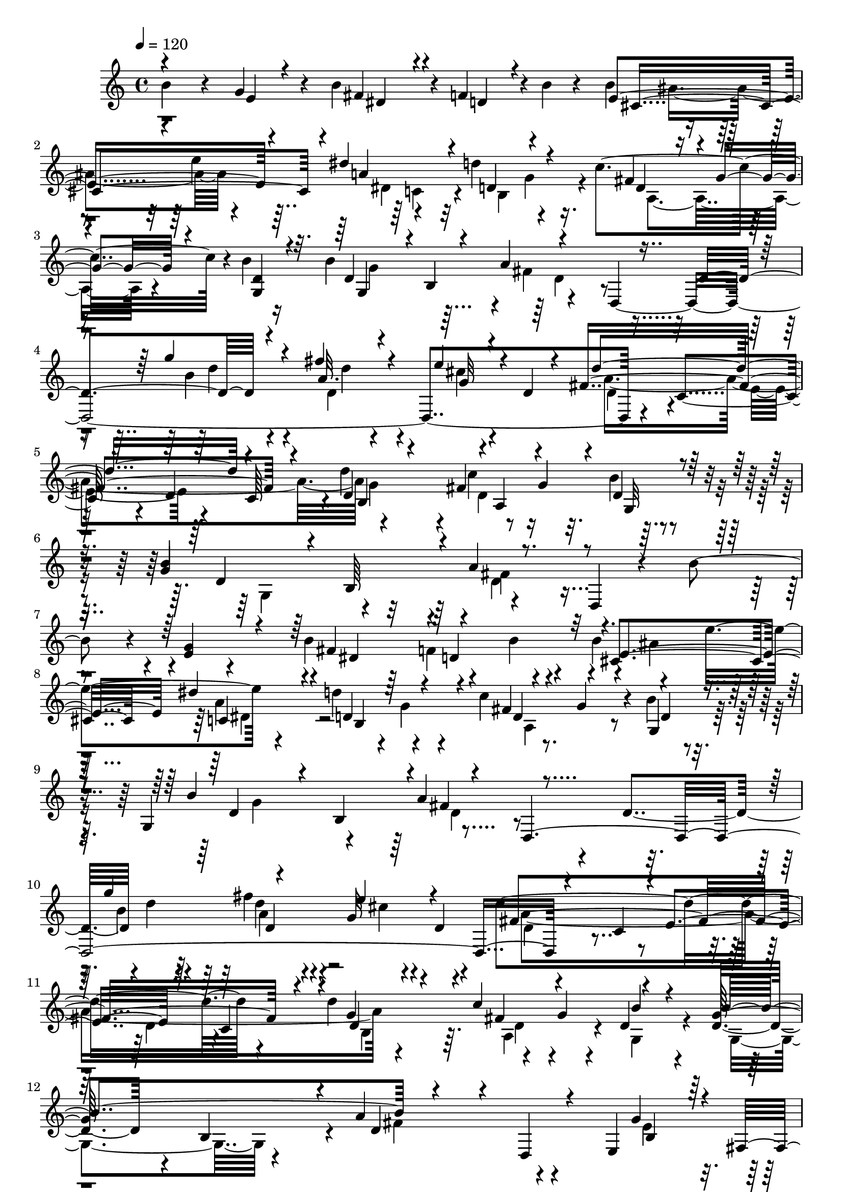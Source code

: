 % Lily was here -- automatically converted by C:\Program Files (x86)\LilyPond\usr\bin\midi2ly.py from C:\1\193.MID
\version "2.14.0"

\layout {
  \context {
    \Voice
    \remove "Note_heads_engraver"
    \consists "Completion_heads_engraver"
    \remove "Rest_engraver"
    \consists "Completion_rest_engraver"
  }
}

trackAchannelA = {


  \key c \major
    
  \time 4/4 
  

  \key c \major
  
  \tempo 4 = 120 
  
}

trackAchannelB = \relative c {
  b''4*400/480 r4*128/480 g4*246/480 r4*72/480 b4*298/480 r4*32/480 f4*114/480 
  r4*8/480 b4*50/480 r4*96/480 b4*382/480 r4*268/480 e4*384/480 
  r4*281/480 d4*387/480 r4*254/480 c4*566/480 r4*4/480 b4*58/480 
  r16 b4*782/480 r4*264/480 d,,4*1954/480 r4*198/480 c'4*336/480 
  r4*278/480 d4*318/480 c64*11 r4*8/480 d'4*428/480 r8 g,4*86/480 
  r32. b4*48/480 r4*134/480 g4*702/480 r4*416/480 d,4*88/480 r4*466/480 b''4*412/480 
  r4*50/480 e,4*114/480 r4*256/480 b'4*347/480 r4*99/480 b4*44/480 
  r4*87/480 b4*359/480 r4*260/480 e8. r4*308/480 d4*462/480 r4*308/480 c4*428/480 
  r4*36/480 b4*50/480 r4*122/480 g,4*384/480 r4*296/480 a'4*648/480 
  r4*192/480 d,4*380/480 r4*4/480 d'4*136/480 r4*192/480 fis4*204/480 
  r4*130/480 g,32 r4*96/480 d4*48/480 r4*104/480 d'4*1396/480 r4*294/480 d4*436/480 
  r4*246/480 g,4*86/480 r4*78/480 d4*62/480 r4*170/480 d4*288/480 
  r4*56/480 b4*354/480 r4*12/480 a'4*554/480 r4*434/480 e,4*275/480 
  r4*147/480 e'4*68/480 r4*96/480 a,4*218/480 r4*50/480 a,4*290/480 
  r4*20/480 b4*266/480 r4*10/480 b,4*288/480 r4*2/480 e4*294/480 
  r4*44/480 g4*402/480 r4*138/480 e''4*76/480 r4*74/480 d,4*154/480 
  r4*136/480 f4*260/480 r4*18/480 f,4*302/480 r4*140/480 d''4*92/480 
  r4*74/480 g,,,64*9 r4*36/480 c4*344/480 r4*34/480 b''4*288/480 
  r4*292/480 e,4*332/480 r4*108/480 b'4*64/480 r4*98/480 a4*280/480 
  r4*118/480 fis'4*73/480 r4*95/480 b,,4*366/480 r4*56/480 fis''4*98/480 
  r4*58/480 e,,4*242/480 r4*54/480 g4*302/480 r4*40/480 c4*326/480 
  r16 e'32. r4*88/480 f,4*266/480 r4*3/480 f,4*293/480 r4*8/480 g4*346/480 
  r4*152/480 d''4*113/480 r4*107/480 c,,4*636/480 r4*20/480 b4*310/480 
  r4*522/480 b'''4*524/480 e,4*284/480 r4*62/480 b'4*329/480 r4*9/480 f4*350/480 
  r4*282/480 ais4*686/480 r4*20/480 dis4*356/480 d4*364/480 r4*272/480 c4*410/480 
  r32. b4*54/480 r4*154/480 b4*834/480 r4*288/480 d,,4*1936/480 
  r4*178/480 c'4*332/480 r4*329/480 d4*354/480 c4*321/480 r32 d'4*452/480 
  r4*246/480 g,4*76/480 r4*124/480 b32 r4*161/480 b4*713/480 r4*526/480 d,,4*156/480 
  r4*264/480 b''4*156/480 r4*8/480 e,16 r4*6/480 c4*134/480 r4*126/480 g'4*86/480 
  r4*208/480 gis4*114/480 r4*178/480 a,,4*83/480 r4*189/480 e'''4*168/480 
  r4*108/480 d,,4*104/480 r4*162/480 a''4*78/480 r4*234/480 b4*166/480 
  r4*104/480 a4*140/480 r4*106/480 g4*46/480 r4*204/480 ais4*104/480 
  r4*174/480 b,,4*54/480 r4*196/480 fis'''4*166/480 r4*124/480 fis16. 
  r4*108/480 d4*36/480 r4*278/480 b16. r4*76/480 c,16 r4*3/480 b'4*117/480 
  g4*110/480 r4*132/480 <gis b >4*114/480 r4*142/480 a,,4*102/480 
  r4*164/480 e'''4*156/480 r4*92/480 d,,4*104/480 r4*132/480 d''4*88/480 
  r4*178/480 b4*184/480 r4*54/480 a4*140/480 r4*82/480 g4*100/480 
  r4*142/480 ais4*146/480 r4*126/480 b,,4*76/480 r4*172/480 b''4*130/480 
  r4*174/480 fis'4*228/480 r4*84/480 g4*172/480 r4*266/480 g4*862/480 
  r4*290/480 fis,4*56/480 r4*456/480 dis'4*936/480 r4*432/480 g,,16 
  r4*248/480 d''4*940/480 r4*156/480 c,4*148/480 r4*238/480 ais'4*1132/480 
  r4*18/480 b,4*3586/480 r4*246/480 ais'4*486/480 r4*316/480 dis4*334/480 
  r4*38/480 d4*446/480 r4*313/480 fis,4*381/480 r4*118/480 b4*46/480 
  r128*7 b128*57 r4*242/480 d,,4*1486/480 r4*102/480 e''4*322/480 
  fis,8*7 r4*106/480 d'4*472/480 r4*203/480 g,4*71/480 r4*138/480 d4*76/480 
  r4*152/480 b'4*844/480 r4*512/480 d,,4*246/480 r4*312/480 e4*316/480 
  r4*166/480 g4*100/480 r4*62/480 a4*288/480 r4*10/480 a,4*310/480 
  r4*132/480 fis''4*96/480 r4*92/480 b,,,4*304/480 r4*148/480 g'''4*54/480 
  r4*88/480 g,,4*288/480 r4*46/480 c4*314/480 r4*2/480 d4*158/480 
  r4*8/480 e4*106/480 r4*72/480 f4*259/480 r4*47/480 f,4*311/480 
  r4*137/480 d''4*82/480 r4*78/480 g,,,4*282/480 r4*52/480 c4*472/480 
  r4*50/480 b64*5 r4*350/480 e'4*396/480 r4*96/480 g4*151/480 r4*143/480 fis'4*76/480 
  r4*74/480 a,,4*332/480 r4*128/480 fis''4*96/480 r4*66/480 b,,,4*310/480 
  r4*100/480 b''32 r4*92/480 g,4*296/480 r4*18/480 c4*336/480 r4*102/480 g'4*66/480 
  r4*125/480 f4*301/480 r4*12/480 f,4*348/480 r4*178/480 d''4*74/480 
  r4*102/480 g,,,64*15 r4*220/480 c''4*446/480 r4*38/480 b4*376/480 
  r4*586/480 b'4*704/480 r4*336/480 b4*320/480 r4*80/480 f4*130/480 
  r4*26/480 b4*54/480 r4*128/480 b4*380/480 r4*340/480 e4*418/480 
  r4*336/480 d64*13 r4*318/480 c4*470/480 r4*54/480 b4*48/480 r4*148/480 b4*760/480 
  r32*5 d,,4*1656/480 r4*96/480 e''4*460/480 r4*216/480 c,4*328/480 
  r4*3/480 e4*357/480 r4*328/480 c4*324/480 r4*50/480 d'4*578/480 
  r4*806/480 d,,4*104/480 r4*202/480 c'4*1734/480 r4*846/480 d,4*624/480 
}

trackAchannelBvoiceB = \relative c {
  \voiceOne
  r4*542/480 e'4*134/480 r4*186/480 fis4*254/480 r4*68/480 d4*96/480 
  r4*164/480 e4*950/480 r4*28/480 dis'4*324/480 r4*38/480 d,4*368/480 
  r4*256/480 fis4*380/480 r4*16/480 g4*112/480 r4*74/480 <d g, >4*64/480 
  r4*102/480 d4*308/480 r4*6/480 b4*394/480 r4*814/480 d4 r4*268/480 fis'4*138/480 
  r4*174/480 e4*118/480 r4*26/480 d,4*46/480 r4*100/480 fis4*1412/480 
  r4*188/480 d4*114/480 r4*202/480 fis4*320/480 r4*203/480 d4*70/480 
  r128*7 b'4*778/480 r4*1356/480 g4*274/480 r4*106/480 fis4*316/480 
  r4*280/480 cis4*894/480 r4*14/480 dis'4*296/480 r4*74/480 d,4*444/480 
  r4*310/480 fis4*311/480 r4*151/480 g,4*64/480 r4*114/480 b'4*770/480 
  r4*278/480 d,,4*2000/480 r4*148/480 c'4*304/480 r4*10/480 e4*344/480 
  r64*11 c4*370/480 r4*16/480 g'4*316/480 r4*16/480 c4*508/480 
  r4*224/480 g64*23 r4*34/480 d4*412/480 r4*76/480 d,4*146/480 
  r4*468/480 g'4*116/480 r4*28/480 fis,4*142/480 r4*12/480 b4*54/480 
  r4*238/480 fis'4*92/480 r4*188/480 e32 r4*232/480 fis4*91/480 
  r4*205/480 fis4*84/480 r4*206/480 g32 r4*308/480 d4*94/480 r4*110/480 c,4*354/480 
  r4*88/480 g'4*58/480 r4*234/480 a4*70/480 r4*214/480 a4*76/480 
  r4*82/480 g,4*320/480 r4*136/480 g'4*68/480 r4*236/480 g4*102/480 
  r64*5 b,,4*162/480 r4*556/480 g'''4*108/480 r4*36/480 fis,4*130/480 
  r4*13/480 g'4*84/480 r4*187/480 fis4*124/480 r4*34/480 a,,4*306/480 
  r16 fis''4*100/480 r32 b,,,4*314/480 r4*100/480 g'''4*68/480 
  r4*232/480 d4*134/480 r4*220/480 c4*92/480 r4*86/480 d,4*147/480 
  r4*279/480 a'4*70/480 r4*218/480 a4*80/480 r8 d4*64/480 r4*102/480 g,,,4*346/480 
  r4*276/480 c''4*382/480 r4*6/480 b4*338/480 r4*1044/480 g'4*366/480 
  r4*4/480 dis4*302/480 r64 d4*142/480 r4*156/480 b'4*410/480 r4*254/480 e4*442/480 
  r4*318/480 d,4*378/480 r4*242/480 fis4*292/480 r4*18/480 g4*172/480 
  r4*10/480 g,32 r4*158/480 g'4*748/480 r4*802/480 d4*422/480 r4*266/480 fis'4*148/480 
  r4*226/480 e4*242/480 r4*46/480 d4*1444/480 r4*288/480 g,4*306/480 
  r4*28/480 c4*560/480 r64*7 g4*642/480 r4*50/480 a4*700/480 r4*274/480 g4*256/480 
  r4*14/480 a4*146/480 r4*136/480 b,4*50/480 r4*234/480 e'4*184/480 
  r4*378/480 a,16 r4*422/480 d4*82/480 r4*236/480 g,4*174/480 r4*96/480 c,16 
  r4*128/480 b4*40/480 r4*202/480 fis''128*13 r4*333/480 b,4*102/480 
  r4*188/480 a4*114/480 r4*172/480 <g' g,, >4*44/480 r64*9 g,4*302/480 
  r32 d4*132/480 r4*5/480 b4*39/480 r4*200/480 e'4*164/480 r4*361/480 c4*109/480 
  r4*374/480 a4*92/480 r16. g4*198/480 r4*46/480 c,4*136/480 r4*79/480 b4*81/480 
  r4*156/480 fis'4*91/480 r4*427/480 fis'4*168/480 r4*142/480 a,4*124/480 
  r4*186/480 d4*81/480 r4*377/480 e,,4*88/480 r4*302/480 e'4*56/480 
  r32*5 fis'4*1022/480 r4*348/480 dis,4*113/480 r4*275/480 e'4*682/480 
  r4*230/480 d,,4*738/480 r4*322/480 g4*104/480 r4*322/480 fis8*5 
  r4*658/480 fis'4*1204/480 r4*464/480 g4*380/480 r4*18/480 b4*362/480 
  r4*8/480 f4*116/480 r4*26/480 b4*52/480 r4*108/480 b4*376/480 
  r4*378/480 e4*454/480 r4*334/480 b,4*708/480 r4*34/480 c'64*17 
  r4*143/480 g4*761/480 r4*854/480 d4*446/480 r4*282/480 d'4*82/480 
  r4*256/480 cis4*58/480 r4*128/480 d,4*52/480 r4*76/480 a'4*1774/480 
  r4*23/480 g4*347/480 r4*10/480 c4*472/480 r4*46/480 b4*56/480 
  r4*175/480 g,4*350/480 r4*3/480 b4*396/480 r4*44/480 a'64*25 
  r4*520/480 g4*82/480 r4*70/480 fis,4*140/480 r4*42/480 <b e >32 
  r4*230/480 fis'4*78/480 r4*220/480 fis4*84/480 r32. b,,64*11 
  r4*124/480 b'4*64/480 r4*104/480 e,,4*230/480 r4*212/480 d''4*84/480 
  r4*272/480 e4*70/480 r4*208/480 c4*78/480 r4*306/480 a32. r4*196/480 c4*100/480 
  r4*56/480 g,4*318/480 r4*142/480 g'4*74/480 r4*274/480 e'32*9 
  r4*516/480 g4*102/480 r4*42/480 fis,4*143/480 r4*3/480 g'4*71/480 
  r4*71/480 a,4*338/480 r32. c4*84/480 r4*92/480 b,4*368/480 r4*74/480 fis''32. 
  r4*76/480 e,,4*262/480 r4*154/480 d''4*132/480 r4*186/480 e4*68/480 
  r4*70/480 d,4*166/480 r4*358/480 c'4*130/480 r4*160/480 d4*78/480 
  r4*100/480 g,,4*458/480 r4*84/480 g'4*106/480 r4*122/480 c,,4*782/480 
  r4*1484/480 g'''4*366/480 r4*128/480 fis4*350/480 r4*50/480 d4*74/480 
  r4*258/480 cis4*972/480 r4*102/480 dis'4*262/480 r4*134/480 d,4*428/480 
  r4*284/480 fis4*334/480 r4*8/480 g4*148/480 r4*28/480 g,32 r4*156/480 g'4*686/480 
  r4*798/480 d4*632/480 r32*5 fis'4*124/480 r4*258/480 g,4*66/480 
  r4*76/480 d4*46/480 r4*126/480 a'4*1414/480 r4*340/480 g4*258/480 
  r4*272/480 c4*358/480 r4*488/480 c,4*164/480 r4*142/480 fis4*1838/480 
}

trackAchannelBvoiceC = \relative c {
  \voiceThree
  r4*864/480 dis'4*262/480 r4*322/480 cis4*968/480 r4*24/480 a'4*658/480 
  r4*322/480 d,4*282/480 r4*457/480 g,4*567/480 r4*78/480 a'4*684/480 
  r4*592/480 g'4*152/480 r4*196/480 a,32. r4*232/480 g32 r4*221/480 d'4*1227/480 
  r4*372/480 b,4*322/480 r4*4/480 a4*430/480 r4*84/480 g32 r4*118/480 d'4*278/480 
  r4*52/480 b64*11 r4*12/480 a'4*424/480 r4*1424/480 dis,4*298/480 
  r4*4/480 d4*222/480 r32 e4*902/480 r4*16/480 c4*302/480 r4*66/480 b4*676/480 
  r4*78/480 d4*264/480 r4*36/480 g4*92/480 r4*64/480 d4*62/480 
  r4*117/480 d4*281/480 r4*46/480 b4*338/480 r4*12/480 fis'4*610/480 
  r4*582/480 g'4*388/480 r4*298/480 e4*140/480 r4*174/480 fis,4*1558/480 
  r4*148/480 d4*152/480 r4*175/480 fis4*325/480 r4*174/480 b4*56/480 
  r4*174/480 b4*768/480 r4*1070/480 b,4*92/480 r128*13 g'4*68/480 
  r4*231/480 e4*66/480 r4*206/480 fis4*80/480 r4*224/480 dis4*62/480 
  r4*228/480 dis4*64/480 r4*230/480 b4*76/480 r4*286/480 g4*72/480 
  r4*298/480 c4*92/480 r16. e,4*152/480 r4*142/480 c'4*94/480 r4*192/480 c4*128/480 
  r4*184/480 g4*70/480 r4*231/480 b4*73/480 r4*230/480 c4*202/480 
  r4*784/480 e4*80/480 r4*194/480 e4*76/480 r4*204/480 c4*82/480 
  r4*198/480 e4*69/480 r4*231/480 dis4*76/480 r4*214/480 dis4*64/480 
  r4*220/480 e4*64/480 r4*228/480 g,4*66/480 r4*289/480 e'4*70/480 
  r4*237/480 c4*84/480 r64*7 d4*74/480 r4*216/480 c4*114/480 r4*207/480 b4*85/480 
  r4*262/480 b4*88/480 r4*354/480 e4*754/480 r4*1382/480 fis4*324/480 
  r4*140/480 b4*64/480 r4*116/480 cis,64*33 r4*42/480 a'4*686/480 
  r128*21 d,4*279/480 r64*7 d4*68/480 r4*158/480 d4*262/480 r4*38/480 b4*418/480 
  r4*6/480 d4*338/480 r4*828/480 g'4*376/480 r4*344/480 cis,4*68/480 
  r4*74/480 d,4*44/480 r4*114/480 fis4*1580/480 r4*136/480 d4*142/480 
  r4*206/480 fis4*358/480 r4*176/480 d4*68/480 r4*160/480 d4*206/480 
  r4*112/480 b4*336/480 r4*36/480 fis'4*692/480 r4*286/480 d4*142/480 
  r8 b'4*128/480 r4*322/480 b4*96/480 r4*464/480 c4*148/480 r64*13 c4*113/480 
  r4*209/480 g,4*488/480 r4*272/480 cis'4*144/480 r4*382/480 d4*122/480 
  r4*168/480 d,4*42/480 r4*242/480 b'4*54/480 r4*262/480 g,4*478/480 
  r4*268/480 e'4*36/480 r4*479/480 a4*115/480 r4*368/480 d,4*106/480 
  r4*170/480 d4*130/480 e16 r4*78/480 b'4*123/480 r4*241/480 fis'4*204/480 
  r4*318/480 fis,16 r4*188/480 d'4*114/480 r128*13 b4*79/480 r4*771/480 g4*71/480 
  r4*320/480 a,,4*110/480 r4*250/480 a'4*70/480 r4*460/480 b,4*188/480 
  r4*268/480 a'4*78/480 r4*304/480 c,4*234/480 r4*264/480 e4*140/480 
  r4*586/480 d'4*190/480 r4*190/480 c'4*950/480 r4*268/480 e,4*214/480 
  r64*13 b'4*684/480 r4*146/480 dis,4*984/480 r32. b'4*858/480 
  r4*142/480 dis,4*238/480 r4*122/480 d4*116/480 r4*190/480 e4*1108/480 
  r64 a4*746/480 r4*12/480 g4*258/480 r4*124/480 d4*306/480 r4*8/480 g4*88/480 
  r4*84/480 g,4*66/480 r4*104/480 g4*668/480 r32 a'4*796/480 r4*466/480 b4*208/480 
  r4*138/480 fis'4*192/480 r4*148/480 g,4*82/480 r4*233/480 d4*349/480 
  r4*302/480 e4*348/480 r4*404/480 c4*362/480 r4*38/480 d4*164/480 
  r4*194/480 fis4*316/480 r4*198/480 g,4*78/480 r4*149/480 d'4*262/480 
  r4*535/480 fis4*732/480 r4*542/480 e4*93/480 r4*231/480 g4*72/480 
  r4*224/480 e4*66/480 r4*234/480 e4*64/480 r4*246/480 b4*68/480 
  r4*244/480 fis'4*70/480 r4*256/480 b,4*64/480 r4*220/480 g4*50/480 
  r4*308/480 g4*69/480 r4*211/480 g4*62/480 r4*320/480 d'4*80/480 
  r4*204/480 a4*74/480 r4*224/480 g4*76/480 r4*244/480 b4*70/480 
  r4*280/480 c r4*68/480 b4*226/480 r4*482/480 b32. r4*194/480 e4*74/480 
  r4*217/480 e4*81/480 r4*198/480 fis4*86/480 r4*248/480 b,4*72/480 
  r4*220/480 dis4*64/480 r4*212/480 e4*46/480 r4*257/480 g,4*57/480 
  r4*260/480 g4*74/480 r4*208/480 e'4*70/480 r4*308/480 d4*88/480 
  r4*202/480 c4*86/480 r4*276/480 b4*106/480 r4*250/480 d4*118/480 
  r4*376/480 e4*856/480 r4*1156/480 e4*238/480 r4*248/480 dis4*302/480 
  r4*432/480 e4*1014/480 r4*64/480 dis4*302/480 r4*96/480 b4*642/480 
  r4*64/480 d4*302/480 r4*216/480 d4*57/480 r4*157/480 d4*264/480 
  r4*14/480 b4*400/480 r4*1282/480 g''4*498/480 r4*342/480 cis,4*64/480 
  r4*246/480 d,4*372/480 r4*658/480 d4*370/480 r4*354/480 d4*372/480 
  r4*164/480 a4*320/480 r4*518/480 fis'4*177/480 r4*131/480 a,4*1040/480 
  r4*676/480 g'4*1704/480 
}

trackAchannelBvoiceD = \relative c {
  \voiceFour
  r4*1756/480 ais''4*378/480 r4*318/480 dis,4*278/480 r32 b4*562/480 
  r4*74/480 a4*478/480 r4*260/480 g'4*638/480 r4*14/480 fis4*626/480 
  r4*644/480 b4*154/480 r4*190/480 d,4*182/480 r4*138/480 cis'4*63/480 
  r4*221/480 a4*1600/480 r4*312/480 c4*544/480 r4*171/480 g,4*331/480 
  r4*342/480 d'4*354/480 r4*1774/480 f4*158/480 r4*406/480 ais4*374/480 
  r64*9 a4*696/480 r4*38/480 g4*166/480 r4*226/480 a,4*376/480 
  r4*262/480 g'4*694/480 r4*1186/480 b4*162/480 r4*181/480 d4*189/480 
  r4*142/480 cis4*64/480 r4*252/480 a4*1720/480 r4*314/480 a,4*432/480 
  r4*58/480 g4*70/480 r4*166/480 g4*406/480 r4*314/480 fis'4*584/480 
  r4*528/480 e4*104/480 r4*191/480 g,4*107/480 r4*188/480 c4*76/480 
  r4*200/480 c4*80/480 r4*220/480 b4*72/480 r4*224/480 b4*66/480 
  r4*222/480 e4*49/480 r128*21 b4*76/480 r4*292/480 g4*80/480 r4*191/480 c4*79/480 
  r4*218/480 d4*68/480 r4*214/480 d32 r4*254/480 b4*76/480 r4*221/480 d4*77/480 
  r4*226/480 e64*17 r4*476/480 b4*93/480 r4*185/480 g4*102/480 
  r4*174/480 e'4*88/480 r4*192/480 c4*82/480 r4*228/480 b4*80/480 
  r4*206/480 b4*72/480 r4*208/480 b4*76/480 r4*220/480 b4*102/480 
  r4*250/480 g4*88/480 r4*219/480 g4*65/480 r4*226/480 c4*117/480 
  r4*176/480 d4*65/480 r4*258/480 g,4*76/480 r4*266/480 g4*92/480 
  r4*356/480 g4*618/480 r4*2159/480 e'4*941/480 r4*96/480 dis4*348/480 
  r64 b4*576/480 r4*42/480 a4*422/480 r4*294/480 g4*492/480 r4*216/480 a'4*576/480 
  r4*606/480 b16 r4*216/480 d,4*326/480 r4*54/480 g4*82/480 r4*218/480 a4*1712/480 
  r4*8/480 b,4*284/480 r4*62/480 d4*286/480 r4*254/480 g,4*63/480 
  r4*159/480 g4*332/480 r4*358/480 d'4*406/480 r64*19 g,4*574/480 
  r4*261/480 e'4*35/480 r4*524/480 e4*76/480 r4*464/480 d4*70/480 
  r4*250/480 d4*130/480 r4*5/480 e4*111/480 r4*134/480 b'4*94/480 
  r4*287/480 fis4*33/480 r4*494/480 fis,4*77/480 r4*211/480 d4*82/480 
  r4*203/480 d'4*47/480 r4*268/480 d4*134/480 r4*4/480 c'4*166/480 
  r4*444/480 e,,64. r4*469/480 e'4*88/480 r4*394/480 c'4*112/480 
  r4*170/480 g,4*496/480 r4*194/480 cis'4*122/480 r4*396/480 d4*108/480 
  r4*200/480 d,4*122/480 r4*186/480 d4*70/480 r4*782/480 b4*68/480 
  r4*1666/480 fis4*96/480 r4*1520/480 fis4*94/480 r4*306/480 e4*404/480 
  r4*786/480 cis'4*202/480 r64*97 e4*254/480 r4*140/480 fis4*274/480 
  r4*396/480 cis4*1128/480 r4*14/480 c4*304/480 r4*85/480 d4*447/480 
  r4*302/480 a4*410/480 r4*72/480 d32 r4*110/480 d4*230/480 r4*102/480 b4*398/480 
  r4*2/480 fis'4*756/480 r4*500/480 g'4*410/480 r4*591/480 d4*1531/480 
  r4*272/480 b,4*348/480 r4*16/480 d4*238/480 r4*497/480 g4*766/480 
  r4*35/480 d4*482/480 r4*794/480 b4*84/480 r4*534/480 c4*88/480 
  r4*208/480 c4*86/480 r4*224/480 dis4*72/480 r4*243/480 dis4*57/480 
  r4*556/480 b4*54/480 r32*5 c4*78/480 r4*232/480 e4*82/480 r4*272/480 c4*102/480 
  r16. d4*70/480 r4*226/480 b4*80/480 r8 d4*76/480 r4*276/480 g,4*474/480 
  r4*584/480 e'4*96/480 r4*192/480 b32 r4*232/480 c4*67/480 r4*207/480 e32 
  r4*274/480 dis4*70/480 r4*221/480 b4*65/480 r4*208/480 g'4*54/480 
  r4*252/480 b,4*76/480 r8 c4*76/480 r4*204/480 c4*82/480 r4*297/480 a4*99/480 
  r4*192/480 a4*80/480 r4*290/480 g4*86/480 r4*266/480 b4*98/480 
  r4*400/480 g4*712/480 r4*2840/480 ais'4*440/480 r4*308/480 a4*726/480 
  r64 g4*188/480 r4*166/480 a,4*424/480 r4*312/480 g4*430/480 r4*220/480 a'64*23 
  r4*624/480 d4*70/480 r4*376/480 d4*54/480 r4*638/480 d4*1408/480 
  r4*348/480 b,4*474/480 r4*62/480 e4*254/480 r4*582/480 a,4*136/480 
  r4*172/480 d,4*2066/480 
}

trackAchannelBvoiceE = \relative c {
  \voiceTwo
  r4*2454/480 c'4*302/480 r4*314/480 g'4*166/480 r4*1586/480 d4*336/480 
  r4*940/480 d'4*63/480 r4*272/480 d4*61/480 r4*544/480 d,4*276/480 
  r4*344/480 e4*326/480 r4*648/480 g4*304/480 r4*12/480 d4*260/480 
  r4*1126/480 fis4*438/480 r4*2900/480 dis4*320/480 r128*141 d4*329/480 
  r4*1226/480 a'4*192/480 r4*452/480 d,4*306/480 r4*628/480 d4*356/480 
  r4*408/480 b4*292/480 r64. d4*279/480 r4*5036/480 e4*66/480 r4*5080/480 e,4*108/480 
  r4*5402/480 c'4*310/480 r4*340/480 g'4*132/480 r4*1642/480 fis4*560/480 
  r4*614/480 d'4*78/480 r4*258/480 d4*68/480 r4*618/480 d,4*304/480 
  r4*314/480 e4*356/480 r4*1086/480 a,4*470/480 r4*2080/480 c'4*170/480 
  r4*98/480 d,4*132/480 r4*314/480 e,4*46/480 r4*514/480 e4*76/480 
  r4*464/480 d4*40/480 r4*400/480 c''4*141/480 r4*113/480 d,4*97/480 
  r4*293/480 fis,4*36/480 r4*488/480 fis'4*92/480 r4*193/480 d'4*107/480 
  r4*616/480 e,4*126/480 r4*16/480 a4*152/480 r4*846/480 e,4*126/480 
  r4*356/480 d4*84/480 r4*302/480 c''4*170/480 r4*58/480 d,4*111/480 
  r4*247/480 fis,128*5 r4*441/480 fis4*115/480 r128*13 d4*136/480 
  r4*173/480 g4*65/480 r4*11045/480 dis'4*307/480 r4*2206/480 d4*398/480 
  r4*866/480 d'4*94/480 r4*256/480 a4*172/480 r4*806/480 c,4*372/480 
  r4*284/480 d4*414/480 r4*768/480 a4*434/480 r4*10518/480 e4*160/480 
  r4*2208/480 b,4*358/480 r4*3460/480 c''4*282/480 r4*2216/480 d4*424/480 
  r4*882/480 b'4*278/480 r16. a4*146/480 r4*536/480 fis4*1562/480 
  r4*728/480 g4*322/480 r4*2545/480 g,,32*27 
}

trackAchannelBvoiceF = \relative c {
  r64*589 d'4*226/480 r4*22356/480 a'4*168/480 r4*6938/480 fis,4*38/480 
  r4*4198/480 fis4*86/480 r4*17266/480 d'4*304/480 r32*369 fis4*704/480 
  r4*1064/480 d4*356/480 r4*5480/480 b4*1584/480 
}

trackA = <<
  \context Voice = voiceA \trackAchannelA
  \context Voice = voiceB \trackAchannelB
  \context Voice = voiceC \trackAchannelBvoiceB
  \context Voice = voiceD \trackAchannelBvoiceC
  \context Voice = voiceE \trackAchannelBvoiceD
  \context Voice = voiceF \trackAchannelBvoiceE
  \context Voice = voiceG \trackAchannelBvoiceF
>>


\score {
  <<
    \context Staff=trackA \trackA
  >>
  \layout {}
  \midi {}
}

